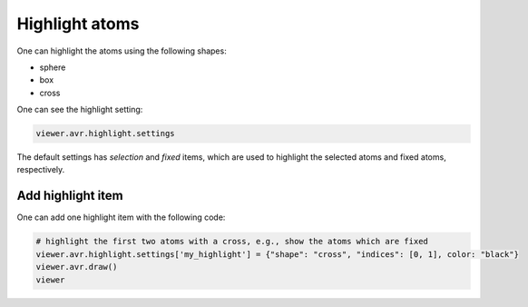 Highlight atoms
===============

One can highlight the atoms using the following shapes:

- sphere
- box
- cross

One can see the highlight setting:

.. code-block:: python

    viewer.avr.highlight.settings

The default settings has `selection` and `fixed` items, which are used to highlight the selected atoms and fixed atoms, respectively.

Add highlight item
-------------------
One can add one highlight item with the following code:

.. code-block:: python

    # highlight the first two atoms with a cross, e.g., show the atoms which are fixed
    viewer.avr.highlight.settings['my_highlight'] = {"shape": "cross", "indices": [0, 1], color: "black"}
    viewer.avr.draw()
    viewer


.. image:: ../_static/images/example-highlight.png
   :width: 4cm
